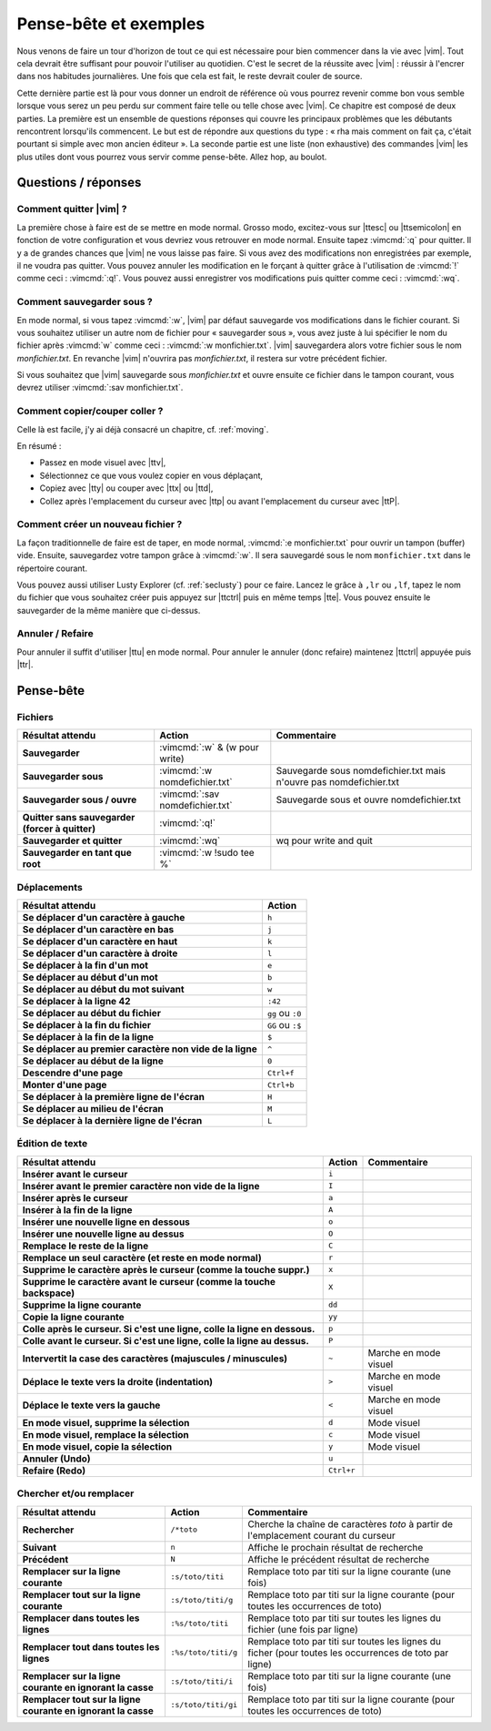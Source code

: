 **********************
Pense-bête et exemples
**********************

Nous venons de faire un tour d'horizon de tout ce qui est nécessaire pour bien commencer dans la vie avec |vim|. Tout cela devrait être suffisant pour pouvoir l'utiliser au quotidien. C'est le secret de la réussite avec |vim| : réussir à l'encrer dans nos habitudes journalières. Une fois que cela est fait, le reste devrait couler de source.

Cette dernière partie est là pour vous donner un endroit de référence où vous pourrez revenir comme bon vous semble lorsque vous serez un peu perdu sur comment faire telle ou telle chose avec |vim|. Ce chapitre est composé de deux parties. La première est un ensemble de questions réponses qui couvre les principaux problèmes que les débutants rencontrent lorsqu'ils commencent. Le but est de répondre aux questions du type : « rha mais comment on fait ça, c'était pourtant si simple avec mon ancien éditeur ». La seconde partie est une liste (non exhaustive) des commandes |vim| les plus utiles dont vous pourrez vous servir comme pense-bête. Allez hop, au boulot.

Questions / réponses
====================

Comment quitter |vim| ?
-----------------------

La première chose à faire est de se mettre en mode normal. Grosso modo, excitez-vous sur |ttesc| ou |ttsemicolon| en fonction de votre configuration et vous devriez vous retrouver en mode normal. Ensuite tapez :vimcmd:`:q` pour quitter. Il y a de grandes chances que |vim| ne vous laisse pas faire. Si vous avez des modifications non enregistrées par exemple, il ne voudra pas quitter. Vous pouvez annuler les modification en le forçant à quitter grâce à l'utilisation de :vimcmd:`!` comme ceci : :vimcmd:`:q!`. Vous pouvez aussi enregistrer vos modifications puis quitter comme ceci : :vimcmd:`:wq`.

Comment sauvegarder sous ?
--------------------------

En mode normal, si vous tapez :vimcmd:`:w`, |vim| par défaut sauvegarde vos modifications dans le fichier courant. Si vous souhaitez utiliser un autre nom de fichier pour « sauvegarder sous », vous avez juste à lui spécifier le nom du fichier après :vimcmd:`w` comme ceci : :vimcmd:`:w monfichier.txt`. |vim| sauvegardera alors votre fichier sous le nom *monfichier.txt*. En revanche |vim| n'ouvrira pas *monfichier.txt*, il restera sur votre précédent fichier.

Si vous souhaitez que |vim| sauvegarde sous *monfichier.txt* et ouvre ensuite ce fichier dans le tampon courant, vous devrez utiliser :vimcmd:`:sav monfichier.txt`.

Comment copier/couper coller ?
------------------------------

Celle là est facile, j'y ai déjà consacré un chapitre, cf. :ref:`moving`. 

En résumé :

* Passez en mode visuel avec |ttv|,
* Sélectionnez ce que vous voulez copier en vous déplaçant,
* Copiez avec |tty| ou couper avec |ttx| ou |ttd|,
* Collez après l'emplacement du curseur avec |ttp| ou avant l'emplacement du curseur avec |ttP|.

Comment créer un nouveau fichier ?
----------------------------------

La façon traditionnelle de faire est de taper, en mode normal, :vimcmd:`:e monfichier.txt` pour ouvrir un tampon (buffer) vide. Ensuite, sauvegardez votre tampon grâce à :vimcmd:`:w`. Il sera sauvegardé sous le nom ``monfichier.txt`` dans le répertoire courant.

Vous pouvez aussi utiliser Lusty Explorer (cf. :ref:`seclusty`) pour ce faire. Lancez le grâce à ``,lr`` ou ``,lf``, tapez le nom du fichier que vous souhaitez créer puis appuyez sur |ttctrl| puis en même temps |tte|. Vous pouvez ensuite le sauvegarder de la même manière que ci-dessus.

Annuler / Refaire
-----------------

Pour annuler il suffit d'utiliser |ttu| en mode normal. Pour annuler le annuler (donc refaire) maintenez |ttctrl| appuyée puis |ttr|.

Pense-bête
==========

Fichiers
--------

=================================================== ==================================== ============
Résultat attendu                                    Action                               Commentaire
=================================================== ==================================== ============
**Sauvegarder**                                     :vimcmd:`:w` & (w pour write)
**Sauvegarder sous**                                :vimcmd:`:w nomdefichier.txt`        Sauvegarde sous nomdefichier.txt mais n'ouvre pas nomdefichier.txt
**Sauvegarder sous / ouvre**                        :vimcmd:`:sav nomdefichier.txt`      Sauvegarde sous et ouvre nomdefichier.txt
**Quitter sans sauvegarder (forcer à quitter)**     :vimcmd:`:q!`
**Sauvegarder et quitter**                          :vimcmd:`:wq`                        wq pour write and quit
**Sauvegarder en tant que root**                    :vimcmd:`:w !sudo tee %`             
=================================================== ==================================== ============

Déplacements
------------

=============================================================== ===========
Résultat attendu                                                Action
=============================================================== ===========
**Se déplacer d'un caractère à gauche**                         ``h``
**Se déplacer d'un caractère en bas**                           ``j``
**Se déplacer d'un caractère en haut**                          ``k``
**Se déplacer d'un caractère à droite**                         ``l``
**Se déplacer à la fin d'un mot**                               ``e``
**Se déplacer au début d'un mot**                               ``b``
**Se déplacer au début du mot suivant**                         ``w``
**Se déplacer à la ligne 42**                                   ``:42``
**Se déplacer au début du fichier**                             ``gg`` ou ``:0``
**Se déplacer à la fin du fichier**                             ``GG`` ou ``:$``
**Se déplacer à la fin de la ligne**                            ``$``
**Se déplacer au premier caractère non vide de la ligne**       ``^``
**Se déplacer au début de la ligne**                            ``0``
**Descendre d'une page**                                        ``Ctrl+f``
**Monter d'une page**                                           ``Ctrl+b``
**Se déplacer à la première ligne de l'écran**                  ``H``
**Se déplacer au milieu de l'écran**                            ``M``
**Se déplacer à la dernière ligne de l'écran**                  ``L``
=============================================================== ===========

Édition de texte
----------------

=============================================================================== =========== ========================
Résultat attendu                                                                Action      Commentaire
=============================================================================== =========== ========================
**Insérer avant le curseur**                                                    ``i`` 
**Insérer avant le premier caractère non vide de la ligne**                     ``I`` 
**Insérer après le curseur**                                                    ``a`` 
**Insérer à la fin de la ligne**                                                ``A`` 
**Insérer une nouvelle ligne en dessous**                                       ``o`` 
**Insérer une nouvelle ligne au dessus**                                        ``O`` 
**Remplace le reste de la ligne**                                               ``C`` 
**Remplace un seul caractère (et reste en mode normal)**                        ``r`` 
**Supprime le caractère après le curseur (comme la touche suppr.)**             ``x`` 
**Supprime le caractère avant le curseur (comme la touche backspace)**          ``X`` 
**Supprime la ligne courante**                                                  ``dd`` 
**Copie la ligne courante**                                                     ``yy`` 
**Colle après le curseur. Si c'est une ligne, colle la ligne en dessous.**      ``p`` 
**Colle avant le curseur. Si c'est une ligne, colle la ligne au dessus.**       ``P`` 
**Intervertit la case des caractères (majuscules / minuscules)**                ``~``       Marche en mode visuel
**Déplace le texte vers la droite (indentation)**                               ``>``       Marche en mode visuel 
**Déplace le texte vers la gauche**                                             ``<``       Marche en mode visuel 
**En mode visuel, supprime la sélection**                                       ``d``       Mode visuel 
**En mode visuel, remplace la sélection**                                       ``c``       Mode visuel 
**En mode visuel, copie la sélection**                                          ``y``       Mode visuel 
**Annuler (Undo)**                                                              ``u`` 
**Refaire (Redo)**                                                              ``Ctrl+r``
=============================================================================== =========== ========================

Chercher et/ou remplacer
------------------------

=================================================================== ======================= =================================
Résultat attendu                                                    Action                  Commentaire
=================================================================== ======================= =================================
**Rechercher**                                                      ``/*toto``              Cherche la chaîne de caractères *toto* à partir de l'emplacement courant du curseur 
**Suivant**                                                         ``n``                   Affiche le prochain résultat de recherche
**Précédent**                                                       ``N``                   Affiche le précédent résultat de recherche
**Remplacer sur la ligne courante**                                 ``:s/toto/titi``        Remplace toto par titi sur la ligne courante (une fois)
**Remplacer tout sur la ligne courante**                            ``:s/toto/titi/g``      Remplace toto par titi sur la ligne courante (pour toutes les occurrences de toto)
**Remplacer dans toutes les lignes**                                ``:%s/toto/titi``       Remplace toto par titi sur toutes les lignes du fichier (une fois par ligne)
**Remplacer tout dans toutes les lignes**                           ``:%s/toto/titi/g``     Remplace toto par titi sur toutes les lignes du ficher (pour toutes les occurrences de toto par ligne)
**Remplacer sur la ligne courante en ignorant la casse**            ``:s/toto/titi/i``      Remplace toto par titi sur la ligne courante (une fois)
**Remplacer tout sur la ligne courante en ignorant la casse**       ``:s/toto/titi/gi``     Remplace toto par titi sur la ligne courante (pour toutes les occurrences de toto)
=================================================================== ======================= =================================
